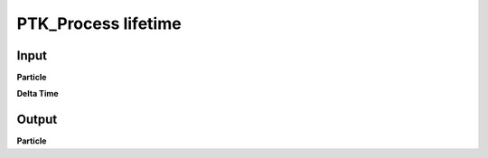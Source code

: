 PTK_Process lifetime
====================

.. _PTK_Process_lifetime:

.. image:: ../../images/lifetime/PTK_Process_lifetime.PNG
   :height: 150
   :width: 200 px
   :scale: 100 %
   :align: right

=====
Input
=====

**Particle**

**Delta Time**

======
Output
======

**Particle**
